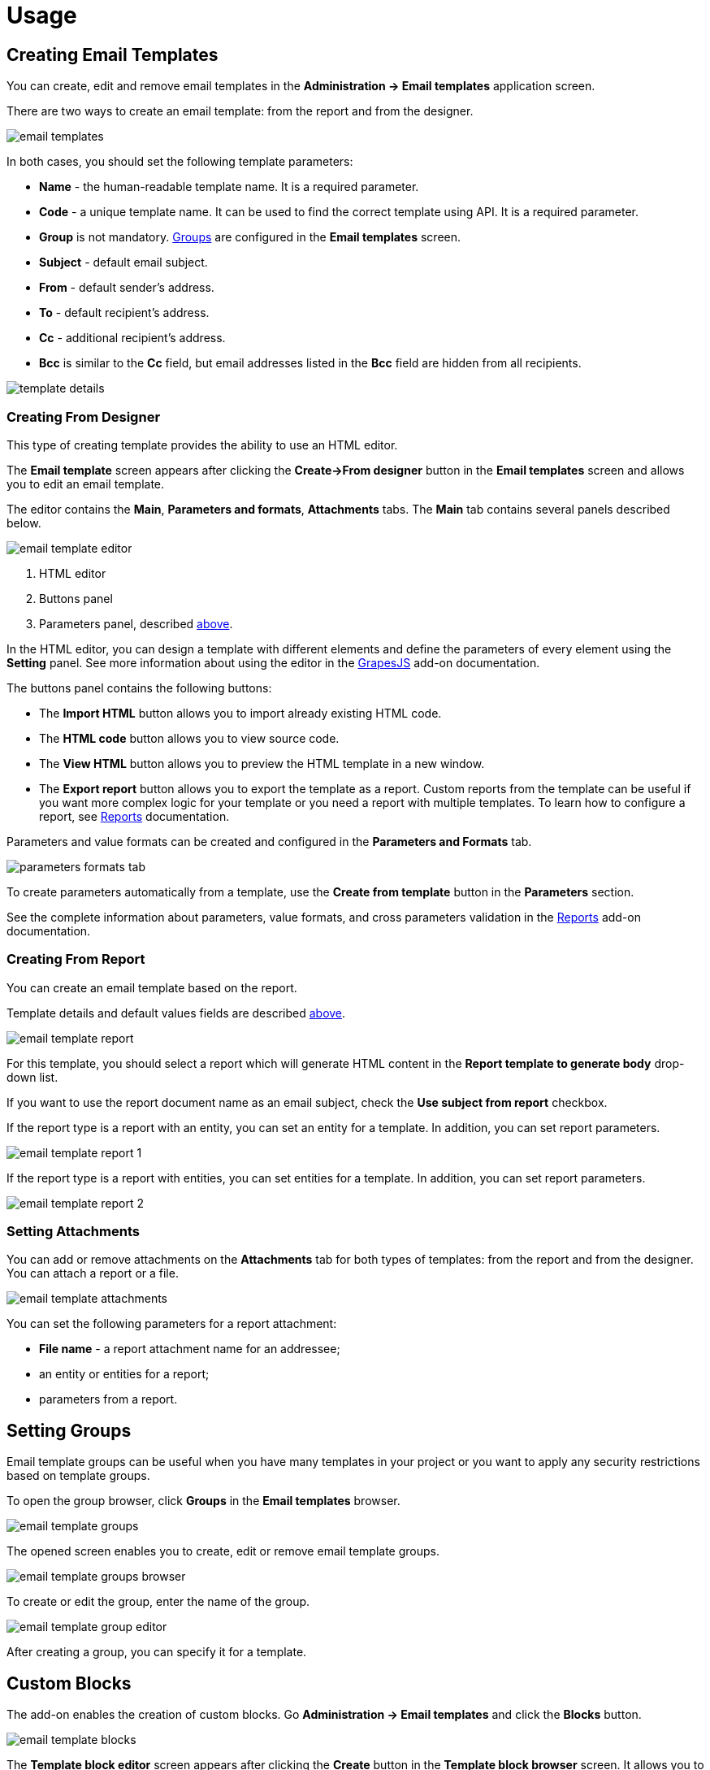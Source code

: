 = Usage

[[creating-email-templates]]
== Creating Email Templates

You can create, edit and remove email templates in the *Administration → Email templates* application screen.

There are two ways to create an email template: from the report and from the designer.

image::email-templates.png[align="center"]

[[template-parameters]]
In both cases, you should set the following template parameters:

* *Name* - the human-readable template name. It is a required parameter.
* *Code* - a unique template name. It can be used to find the correct template using API. It is a required parameter.
* *Group* is not mandatory. <<groups,Groups>> are configured in the *Email templates* screen.
* *Subject* - default email subject.
* *From* - default sender’s address.
* *To* - default recipient’s address.
* *Cc* - additional recipient’s address.
* *Bcc* is similar to the *Cc* field, but email addresses listed in the *Bcc* field are hidden from all recipients.

image::template-details.png[align="center"]

[[creating-from-designer]]
=== Creating From Designer

This type of creating template provides the ability to use an HTML editor.

The *Email template* screen appears after clicking the *Create->From designer* button in the *Email templates* screen and allows you to edit an email template.

The editor contains the *Main*, *Parameters and formats*, *Attachments* tabs. The *Main* tab contains several panels described below.

image::email-template-editor.png[align="center"]
. HTML editor
. Buttons panel
. Parameters panel, described <<template-parameters,above>>.

In the HTML editor, you can design a template with different elements and define the parameters of every element using the *Setting* panel. See more information about using the editor in the xref:grapes-js:index.adoc[GrapesJS] add-on documentation.

The buttons panel contains the following buttons:

* The *Import HTML* button allows you to import already existing HTML code.
* The *HTML code* button allows you to view source code.
* The *View HTML* button allows you to preview the HTML template in a new window.
* The *Export report* button allows you to export the template as a report. Custom reports from the template can be useful if you want more complex logic for your template or you need a report with multiple templates. To learn how to configure a report, see xref:reports:index.adoc[Reports] documentation.

Parameters and value formats can be created and configured in the *Parameters and Formats* tab.

image::parameters-formats-tab.png[align="center"]

To create parameters automatically from a template, use the *Create from template* button in the *Parameters* section.

See the complete information about parameters, value formats, and cross parameters validation in the xref:reports:creation/parameter-and-format.adoc[Reports] add-on documentation.

[[creating-from-report]]
=== Creating From Report

You can create an email template based on the report.

Template details and default values fields are described <<template-parameters,above>>.

image::email-template-report.png[align="center"]

For this template, you should select a report which will generate HTML content in the *Report template to generate body* drop-down list.

If you want to use the report document name as an email subject, check the *Use subject from report* checkbox.

If the report type is a report with an entity, you can set an entity for a template. In addition, you can set report parameters.

image::email-template-report-1.png[align="center"]

If the report type is a report with entities, you can set entities for a template. In addition, you can set report parameters.

image::email-template-report-2.png[align="center"]

[[attachments]]
=== Setting Attachments

You can add or remove attachments on the *Attachments* tab for both types of templates: from the report and from the designer. You can attach a report or a file.

image::email-template-attachments.png[align="center"]

You can set the following parameters for a report attachment:

* *File name* - a report attachment name for an addressee;
* an entity or entities for a report;
* parameters from a report.

[[groups]]
== Setting Groups

Email template groups can be useful when you have many templates in your project or you want to apply any security restrictions based on template groups.

To open the group browser, click *Groups* in the *Email templates* browser.

image::email-template-groups.png[align="center"]

The opened screen enables you to create, edit or remove email template groups.

image::email-template-groups-browser.png[align="center"]

To create or edit the group, enter the name of the group.

image::email-template-group-editor.png[align="center"]

After creating a group, you can specify it for a template.

[[custom-blocks]]
== Custom Blocks

The add-on enables the creation of custom blocks. Go *Administration -> Email templates* and click the *Blocks* button.

image::email-template-blocks.png[align="center"]

The *Template block editor* screen appears after clicking the *Create* button in the *Template block browser* screen. It allows you to move predefined HTML elements and change them on the canvas. Also, you can see and set HTML code on the *HTML* tab.

image::template-block-editor.png[align="center"]

You can put the created custom block to the predefined groups or create your own. Go *Administration -> Email templates* and click the *Blocks* button and then *Groups* button.

The created custom blocks will appear in the *Email template editing* screen while creating an email template from the designer.

image::email-template-with-block.png[align="center"]

[[sending-emails]]
== Sending Emails

Select a template in the *Template block browser* screen and click *Send* to send an email.

image::email-send.png[align="center"]

After that, the *Send email* dialog will be opened.

image::email-send-params.png[align="center"]

You can set the following parameters:

* *Subject* - an email subject.
* *From* - a sender’s address.
* *To* - a recipient’s address. The *To* field is required.
* *Cc* - an additional recipient’s address.
* *Bcc* is similar to the *Cc* field, but email addresses listed in the *Bcc* field are hidden from all recipients.

If an email template has body parameters, it is possible to specify parameter values in the *Body parameters* panel.

Click on the *Preview* button to see how your email will look.

[[roles]]
== Predefined Roles

Jmix application with the Email template add-on has the following built-in resource roles:

* *Email Templates: administration* - grants access to all Email templates screens and entities.
* *Email Templates: sending UI* - allows users to send created email templates as emails.
